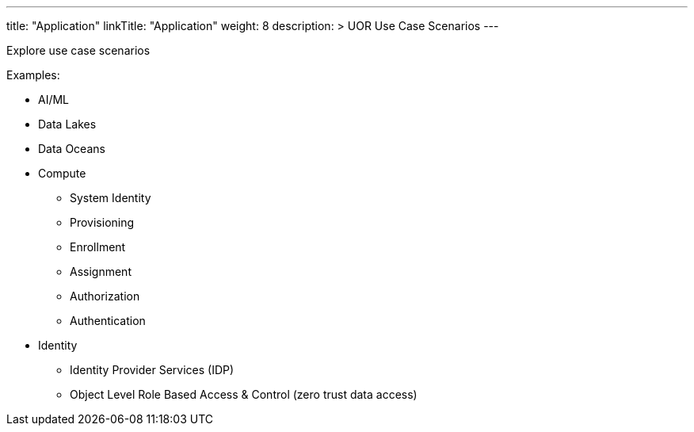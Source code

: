 ---
title: "Application"
linkTitle: "Application"
weight: 8
description: >
    UOR Use Case Scenarios
---

Explore use case scenarios

Examples:

* AI/ML
* Data Lakes
* Data Oceans
* Compute
** System Identity
** Provisioning
** Enrollment
** Assignment
** Authorization
** Authentication
* Identity
** Identity Provider Services (IDP)
** Object Level Role Based Access & Control (zero trust data access)